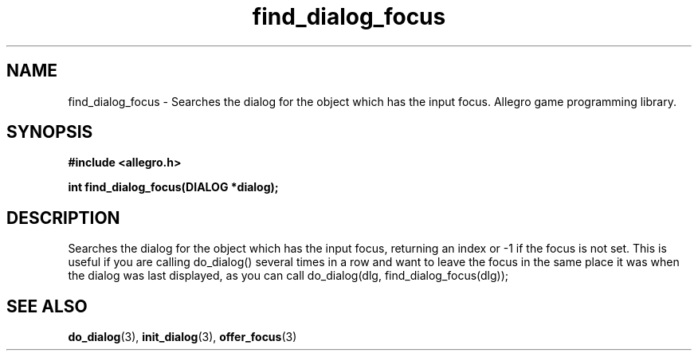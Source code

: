 .\" Generated by the Allegro makedoc utility
.TH find_dialog_focus 3 "version 4.4.3" "Allegro" "Allegro manual"
.SH NAME
find_dialog_focus \- Searches the dialog for the object which has the input focus. Allegro game programming library.\&
.SH SYNOPSIS
.B #include <allegro.h>

.sp
.B int find_dialog_focus(DIALOG *dialog);
.SH DESCRIPTION
Searches the dialog for the object which has the input focus, returning 
an index or -1 if the focus is not set. This is useful if you are calling 
do_dialog() several times in a row and want to leave the focus in the 
same place it was when the dialog was last displayed, as you can call 
do_dialog(dlg, find_dialog_focus(dlg));

.SH SEE ALSO
.BR do_dialog (3),
.BR init_dialog (3),
.BR offer_focus (3)

